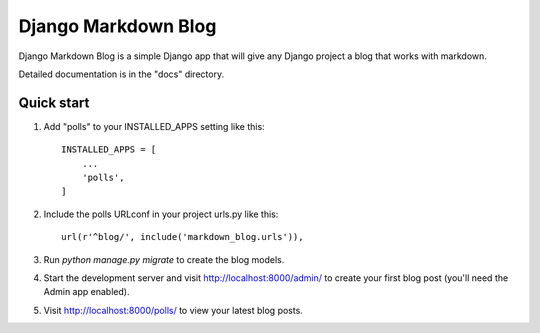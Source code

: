 =====
Django Markdown Blog
=====

Django Markdown Blog is a simple Django app that will give any Django project a blog that works with markdown.

Detailed documentation is in the "docs" directory.

Quick start
-----------

1. Add "polls" to your INSTALLED_APPS setting like this::

    INSTALLED_APPS = [
        ...
        'polls',
    ]

2. Include the polls URLconf in your project urls.py like this::

    url(r'^blog/', include('markdown_blog.urls')),

3. Run `python manage.py migrate` to create the blog models.

4. Start the development server and visit http://localhost:8000/admin/
   to create your first blog post (you'll need the Admin app enabled).

5. Visit http://localhost:8000/polls/ to view your latest blog posts.


